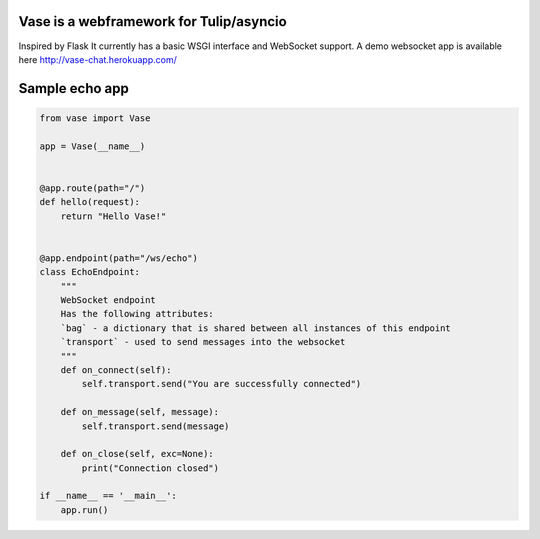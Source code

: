 Vase is a webframework for Tulip/asyncio
~~~~~~~~~~~~~~~~~~~~~~

.. image:: https://secure.travis-ci.org/vkryachko/Vase.png
  :target:  https://secure.travis-ci.org/vkryachko/Vase.png

Inspired by Flask
It currently has a basic WSGI interface and WebSocket support.
A demo websocket app is available here http://vase-chat.herokuapp.com/

Sample echo app
~~~~~~~~~~~~~~~~~

.. code-block:: python

    from vase import Vase

    app = Vase(__name__)


    @app.route(path="/")
    def hello(request):
        return "Hello Vase!"


    @app.endpoint(path="/ws/echo")
    class EchoEndpoint:
        """
        WebSocket endpoint
        Has the following attributes:
        `bag` - a dictionary that is shared between all instances of this endpoint
        `transport` - used to send messages into the websocket
        """
        def on_connect(self):
            self.transport.send("You are successfully connected")

        def on_message(self, message):
            self.transport.send(message)

        def on_close(self, exc=None):
            print("Connection closed")

    if __name__ == '__main__':
        app.run()
